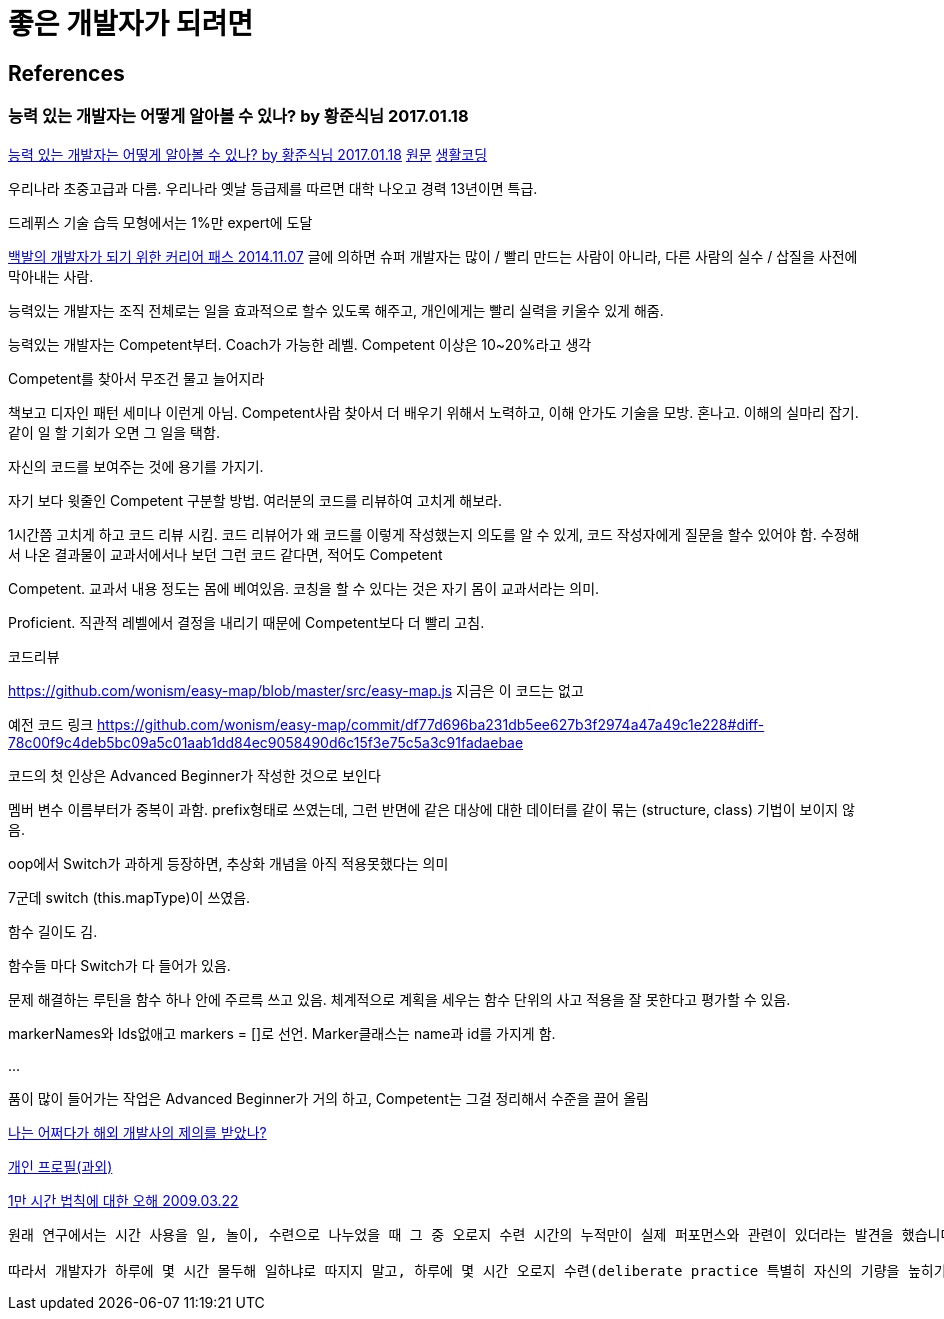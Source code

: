 = 좋은 개발자가 되려면

== References

=== 능력 있는 개발자는 어떻게 알아볼 수 있나? by 황준식님 2017.01.18
https://okky.kr/article/370719[능력 있는 개발자는 어떻게 알아볼 수 있나? by 황준식님 2017.01.18]
https://docs.google.com/document/d/1_phA5XUszSmN7Ta-QHs4DxRz9_iu8YlhxpVjSGEbWcg/edit[원문]
https://www.facebook.com/groups/codingeverybody/permalink/1501967613177103[생활코딩]

우리나라 초중고급과 다름. 우리나라 옛날 등급제를 따르면 대학 나오고 경력 13년이면 특급.

드레퓌스 기술 습득 모형에서는 1%만 expert에 도달

https://zdnet.co.kr/view/?no=20141106211852[백발의 개발자가 되기 위한 커리어 패스 2014.11.07]
글에 의하면 슈퍼 개발자는 많이 / 빨리 만드는 사람이 아니라, 다른 사람의 실수 / 삽질을 사전에 막아내는 사람.

능력있는 개발자는
조직 전체로는 일을 효과적으로 할수 있도록 해주고,
개인에게는 빨리 실력을 키울수 있게 해줌.

능력있는 개발자는 Competent부터. Coach가 가능한 레벨. Competent 이상은 10~20%라고 생각

Competent를 찾아서 무조건 물고 늘어지라

책보고 디자인 패턴 세미나 이런게 아님. Competent사람 찾아서 더 배우기 위해서 노력하고, 이해 안가도 기술을 모방. 혼나고. 이해의 실마리 잡기. 같이 일 할 기회가 오면 그 일을 택함.

자신의 코드를 보여주는 것에 용기를 가지기.

자기 보다 윗줄인 Competent 구분할 방법.
여러분의 코드를 리뷰하여 고치게 해보라.

1시간쯤 고치게 하고 코드 리뷰 시킴.
코드 리뷰어가 왜 코드를 이렇게 작성했는지 의도를 알 수 있게, 코드 작성자에게 질문을 할수 있어야 함.
수정해서 나온 결과물이 교과서에서나 보던 그런 코드 같다면, 적어도 Competent

Competent. 교과서 내용 정도는 몸에 베여있음. 코칭을 할 수 있다는 것은 자기 몸이 교과서라는 의미.

Proficient. 직관적 레벨에서 결정을 내리기 때문에 Competent보다 더 빨리 고침.

코드리뷰

https://github.com/wonism/easy-map/blob/master/src/easy-map.js
지금은 이 코드는 없고

예전 코드 링크
https://github.com/wonism/easy-map/commit/df77d696ba231db5ee627b3f2974a47a49c1e228#diff-78c00f9c4deb5bc09a5c01aab1dd84ec9058490d6c15f3e75c5a3c91fadaebae

코드의 첫 인상은 Advanced Beginner가 작성한 것으로 보인다

멤버 변수 이름부터가 중복이 과함. prefix형태로 쓰였는데, 그런 반면에 같은 대상에 대한 데이터를 같이 묶는 (structure, class) 기법이 보이지 않음.

oop에서 Switch가 과하게 등장하면, 추상화 개념을 아직 적용못했다는 의미

7군데 switch (this.mapType)이 쓰였음.

함수 길이도 김.

함수들 마다 Switch가 다 들어가 있음.

문제 해결하는 루틴을 함수 하나 안에 주르륵 쓰고 있음. 체계적으로 계획을 세우는 함수 단위의 사고 적용을 잘 못한다고 평가할 수 있음.

markerNames와 Ids없애고 markers = []로 선언. Marker클래스는 name과 id를 가지게 함.

...

품이 많이 들어가는 작업은 Advanced Beginner가 거의 하고, Competent는 그걸 정리해서 수준을 끌어 올림


https://docs.google.com/document/d/1A10nVZVaqDx46zTvXVSxFV0dlmC-8q5yDWsdGoL6yNU[나는 어쩌다가 해외 개발사의 제의를 받았나?]


https://docs.google.com/document/d/1VDGXn6RsSM2-rOuF8e2KyG2ywZegJZFx1SpKxJOC630/edit[개인 프로필(과외)]


http://agile.egloos.com/4834009[1만 시간 법칙에 대한 오해 2009.03.22]
----
원래 연구에서는 시간 사용을 일, 놀이, 수련으로 나누었을 때 그 중 오로지 수련 시간의 누적만이 실제 퍼포먼스와 관련이 있더라는 발견을 했습니다.

따라서 개발자가 하루에 몇 시간 몰두해 일하냐로 따지지 말고, 하루에 몇 시간 오로지 수련(deliberate practice 특별히 자신의 기량을 높히기 위해 하는 수련 -- 자신이 이미 잘하는 걸 하는 것이 아니라 부족한 부분을 개선하기 위해 고안한 수련을 하는 것)을 위해 시간을 쓰느냐로 따져야 합니다.
----
